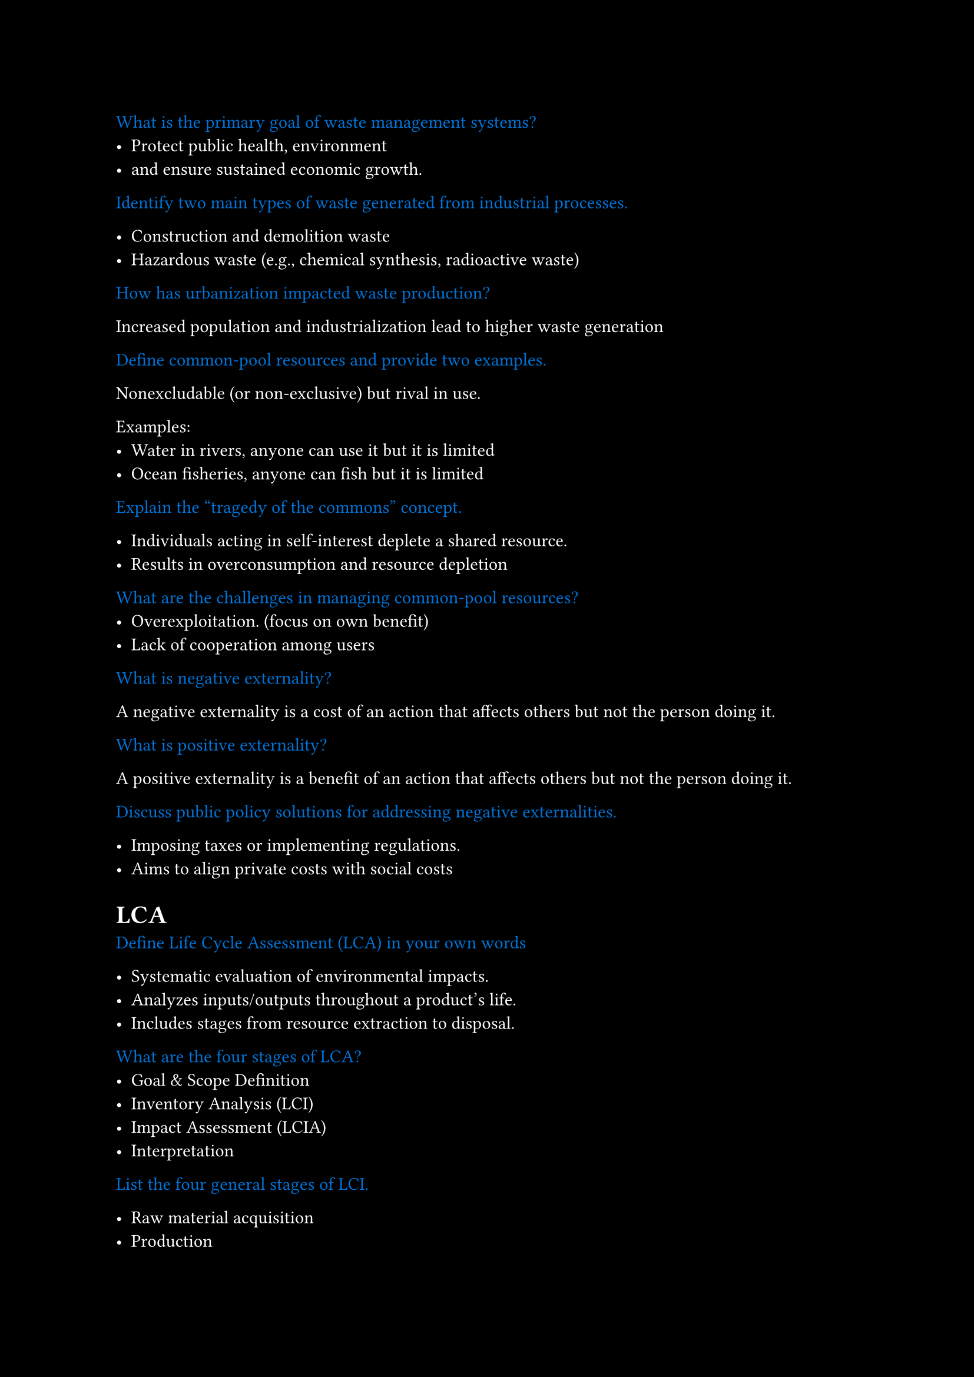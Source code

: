 #set page(fill: black)
#set text(fill: white)

#let q = content => [
  #text(fill: blue)[#content]
]

#q[What is the primary goal of waste management systems?]
- Protect public health, environment
- and ensure sustained economic growth.

#q[Identify two main types of waste generated from industrial processes.]

- Construction and demolition waste
- Hazardous waste (e.g., chemical synthesis, radioactive waste)


#q[How has urbanization impacted waste production?]

Increased population and industrialization lead to higher waste generation

#q[Define common-pool resources and provide two examples.]

Nonexcludable (or non-exclusive) but rival in use.

Examples: 
  - Water in rivers, anyone can use it but it is limited
  - Ocean fisheries, anyone can fish but it is limited


#q[Explain the “tragedy of the commons” concept.]

- Individuals acting in self-interest deplete a shared resource.
- Results in overconsumption and resource depletion

#q[What are the challenges in managing common-pool resources?]
- Overexploitation. (focus on own benefit)
- Lack of cooperation among users

#q[What is negative externality?]

A negative externality is a cost of an action that affects others but not the person doing it.

#q[What is positive externality?]

A positive externality is a benefit of an action that affects others but not the person doing it.

#q[Discuss public policy solutions for addressing negative externalities.]

- Imposing taxes or implementing regulations.
- Aims to align private costs with social costs

= LCA
#q[Define Life Cycle Assessment (LCA) in your own words]

- Systematic evaluation of environmental impacts.
- Analyzes inputs/outputs throughout a product's life.
- Includes stages from resource extraction to disposal.

#q[What are the four stages of LCA?]
- Goal & Scope Definition
- Inventory Analysis (LCI)
- Impact Assessment (LCIA)
- Interpretation

#q[List the four general stages of LCI.]

- Raw material acquisition
- Production
- Usage
- End-of-life disposal

#q[What are the four main components of an LCA Scoping]
- Goal and Scope Definition
- Functional Unit
- System Boundaries
- Assumptions and Limitations
- Allocation Methods
- Impact Categories

#q[What is Ecological Footprint?]

An ecological footprint (EF) shows how much land is needed to support a person, city, or country's:

- Resource use (land and water)
- Waste disposal

#q[What is equivalence factor in ecological footprint calculations?]

- measure of productivity of different types of land
- reported as gha (global hectares) per unit of land

#q[Three scope of carbon footprint]

- Scope 1: Direct emissions (from sources owned or controlled by the organization)
- Scope 2: Indirect emissions (from purchased electricity, heat, or steam)
- Scope 3: Indirect emissions (from sources not owned or controlled by the organization)

= Sustainability Entrepreneurship

#q[Describe the characteristics of the first wave in the three-wave typology of business response to sustainability issues.]

- Focuses on risk management.
- Aims to avoid noncompliance consequences.
- Identifies cost-reduction opportunities through process efficiency 

#q[Describe the characteristics of the second wave in the three-wave typology of business response to sustainability issues.]

- Recognizes sustainability as a *strategic necessity*.
- Awareness of *long-term implications* of environmental issues.
- *Opportunities* for market differentiation and innovation.

#q[Explain the ultimate goals of the third wave in the typology.]
- Reinterprets corporations as integral to societal and ecological systems.

#q[A journey of five stages on the path to becoming sustainable]

- Viewing compliance as opportunity
- Making value chains sustainable
- Designing sustainable products and services
- Developing new business models
- Creating next-practice platforms